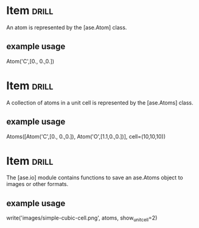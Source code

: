 * Item :drill:
  SCHEDULED: <2014-01-18 Sat>
  :PROPERTIES:
  :ID:       f9e3d6dc-1652-4ecf-9756-d712eec1371d
  :DRILL_LAST_INTERVAL: 11.1407
  :DRILL_REPEATS_SINCE_FAIL: 3
  :DRILL_TOTAL_REPEATS: 2
  :DRILL_FAILURE_COUNT: 0
  :DRILL_AVERAGE_QUALITY: 5.0
  :DRILL_EASE: 2.7
  :DRILL_LAST_QUALITY: 5
  :DRILL_LAST_REVIEWED: <2014-01-07 Tue 12:20>
  :END:
An atom is represented by the [ase.Atom] class.

** example usage
Atom('C',[0., 0.,0.])

* Item :drill:
  SCHEDULED: <2014-01-18 Sat>
  :PROPERTIES:
  :ID:       904bb17f-4319-44c5-ad7e-58ba8c4e770a
  :DRILL_LAST_INTERVAL: 11.1407
  :DRILL_REPEATS_SINCE_FAIL: 3
  :DRILL_TOTAL_REPEATS: 2
  :DRILL_FAILURE_COUNT: 0
  :DRILL_AVERAGE_QUALITY: 5.0
  :DRILL_EASE: 2.7
  :DRILL_LAST_QUALITY: 5
  :DRILL_LAST_REVIEWED: <2014-01-07 Tue 12:20>
  :END:
A collection of atoms in a unit cell is represented by the [ase.Atoms] class.

** example usage
Atoms([Atom('C',[0., 0.,0.]),
       Atom('O',[1.1,0.,0.])],
      cell=(10,10,10))

* Item :drill:
  SCHEDULED: <2014-01-16 Thu>
  :PROPERTIES:
  :ID:       b8659ece-1f5f-4f6e-b3bd-0bb712aa3825
  :DRILL_LAST_INTERVAL: 9.43
  :DRILL_REPEATS_SINCE_FAIL: 3
  :DRILL_TOTAL_REPEATS: 2
  :DRILL_FAILURE_COUNT: 0
  :DRILL_AVERAGE_QUALITY: 4.0
  :DRILL_EASE: 2.46
  :DRILL_LAST_QUALITY: 5
  :DRILL_LAST_REVIEWED: <2014-01-07 Tue 12:20>
  :END:
The [ase.io] module contains functions to save an ase.Atoms object to images or other formats.

** example usage
write('images/simple-cubic-cell.png', atoms, show_unit_cell=2)
